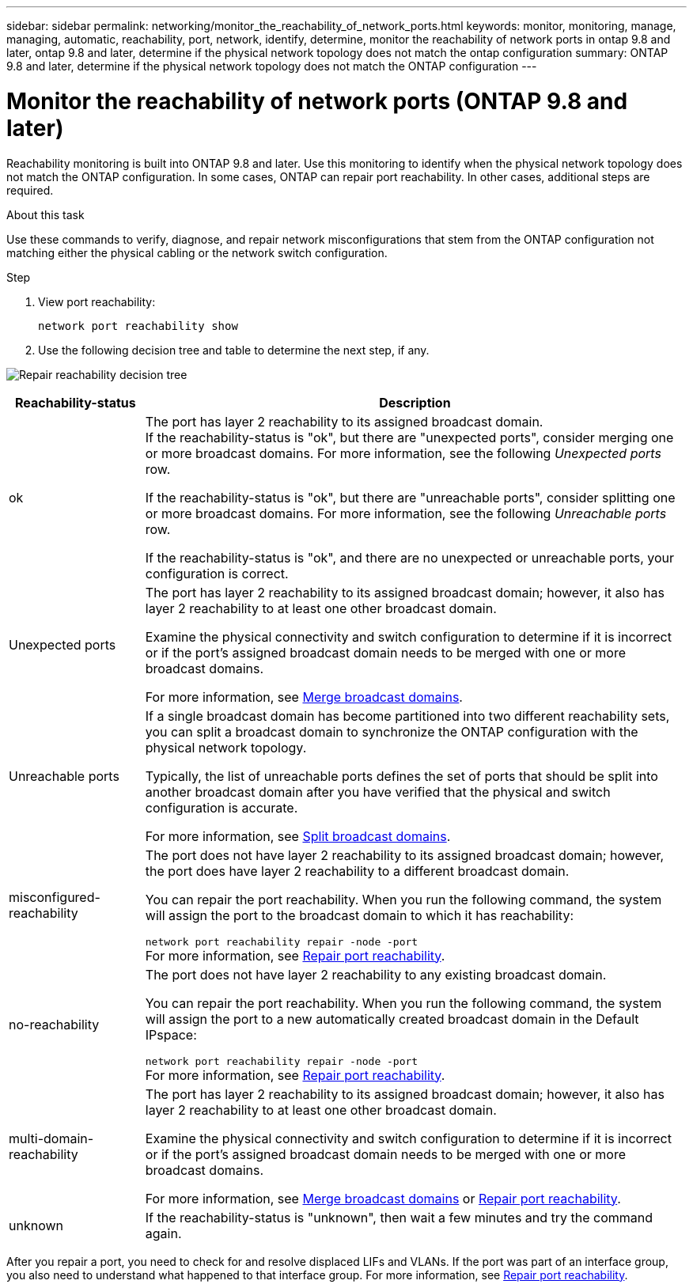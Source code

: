---
sidebar: sidebar
permalink: networking/monitor_the_reachability_of_network_ports.html
keywords: monitor, monitoring, manage, managing, automatic, reachability, port, network, identify, determine, monitor the reachability of network ports in ontap 9.8 and later, ontap 9.8 and later, determine if the physical network topology does not match the ontap configuration
summary: ONTAP 9.8 and later, determine if the physical network topology does not match the ONTAP configuration
---

= Monitor the reachability of network ports (ONTAP 9.8 and later)
:hardbreaks:
:nofooter:
:icons: font
:linkattrs:
:imagesdir: ./media/

//
// Created with NDAC Version 2.0 (August 17, 2020)
// restructured: March 2021
// enhanced keywords May 2021
// 29-FEB-2024 make titles consistent

[.lead]
Reachability monitoring is built into ONTAP 9.8 and later. Use this monitoring to identify when the physical network topology does not match the ONTAP configuration. In some cases, ONTAP can repair port reachability. In other cases, additional steps are required.

.About this task

Use these commands to verify, diagnose, and repair network misconfigurations that stem from the ONTAP configuration not matching either the physical cabling or the network switch configuration.

.Step

. View port reachability:
+
....
network port reachability show
....

. Use the following decision tree and table to determine the next step, if any.

image:ontap_nm_image1.png[Repair reachability decision tree]

[cols="20,80"]
|===

h| Reachability-status h| Description

a|ok
a|The port has layer 2 reachability to its assigned broadcast domain.
If the reachability-status is "ok", but there are "unexpected ports", consider merging one or more broadcast domains. For more information, see the following _Unexpected ports_ row.

If the reachability-status is "ok", but there are "unreachable ports", consider splitting one or more broadcast domains. For more information, see the following _Unreachable ports_ row.

If the reachability-status is "ok", and there are no unexpected or unreachable ports, your configuration is correct.
a|Unexpected ports
a|The port has layer 2 reachability to its assigned broadcast domain; however, it also has layer 2 reachability to at least one other broadcast domain.

Examine the physical connectivity and switch configuration to determine if it is incorrect or if the port’s assigned broadcast domain needs to be merged with one or more broadcast domains.

For more information, see link:merge_broadcast_domains.html[Merge broadcast domains].
a|Unreachable ports
a|If a single broadcast domain has become partitioned into two different reachability sets, you can split a broadcast domain to synchronize the ONTAP configuration with the physical network topology.

Typically, the list of unreachable ports defines the set of ports that should be split into another broadcast domain after you have verified that the physical and switch configuration is accurate.

For more information, see link:split_broadcast_domains.html[Split broadcast domains].
a|misconfigured-reachability
a|The port does not have layer 2 reachability to its assigned broadcast domain; however, the port does have layer 2 reachability to a different broadcast domain.

You can repair the port reachability. When you run the following command, the system will assign the port to the broadcast domain to which it has reachability:

`network port reachability repair -node -port`
For more information, see link:repair_port_reachability.html[Repair port reachability].
a|no-reachability
a|The port does not have layer 2 reachability to any existing broadcast domain.

You can repair the port reachability. When you run the following command, the system will assign the port to a new automatically created broadcast domain in the Default IPspace:

`network port reachability repair -node -port`
For more information, see link:repair_port_reachability.html[Repair port reachability].
a|multi-domain-reachability
a|The port has layer 2 reachability to its assigned broadcast domain; however, it also has layer 2 reachability to at least one other broadcast domain.

Examine the physical connectivity and switch configuration to determine if it is incorrect or if the port’s assigned broadcast domain needs to be merged with one or more broadcast domains.

For more information, see link:merge_broadcast_domains.html[Merge broadcast domains] or link:repair_port_reachability.html[Repair port reachability].
a|unknown
a|If the reachability-status is "unknown", then wait a few minutes and try the command again.
|===

After you repair a port, you need to check for and resolve displaced LIFs and VLANs. If the port was part of an interface group, you also need to understand what happened to that interface group. For more information, see link:repair_port_reachability.html[Repair port reachability].
